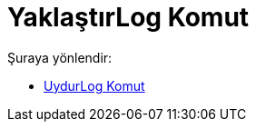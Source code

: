 = YaklaştırLog Komut
:page-en: commands/FitLog
ifdef::env-github[:imagesdir: /tr/modules/ROOT/assets/images]

Şuraya yönlendir:

* xref:/commands/UydurLog.adoc[UydurLog Komut]
